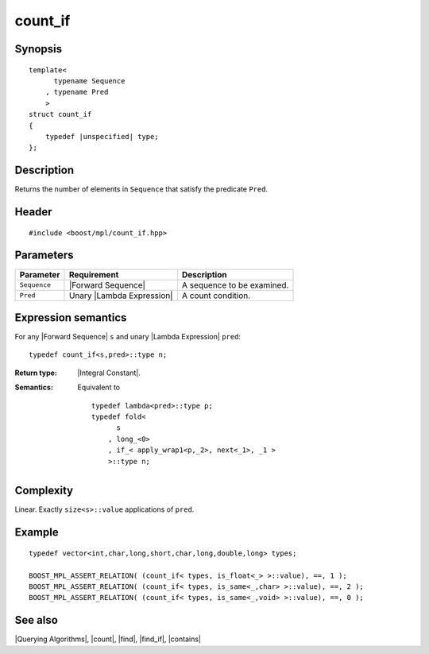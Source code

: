 .. Algorithms/Querying Algorithms//count_if |50

count_if
========

Synopsis
--------

.. parsed-literal::
    
    template<
          typename Sequence
        , typename Pred
        >
    struct count_if
    {
        typedef |unspecified| type;
    };



Description
-----------

Returns the number of elements in ``Sequence`` that satisfy the predicate ``Pred``.


Header
------

.. parsed-literal::
    
    #include <boost/mpl/count_if.hpp>



Parameters
----------

+---------------+-------------------------------+-----------------------------------+
| Parameter     | Requirement                   | Description                       |
+===============+===============================+===================================+
| ``Sequence``  | |Forward Sequence|            | A sequence to be examined.        |
+---------------+-------------------------------+-----------------------------------+
| ``Pred``      | Unary |Lambda Expression|     | A count condition.                |
+---------------+-------------------------------+-----------------------------------+


Expression semantics
--------------------


For any |Forward Sequence| ``s`` and unary |Lambda Expression| ``pred``:

.. parsed-literal::

    typedef count_if<s,pred>::type n; 

:Return type:
    |Integral Constant|.

:Semantics:
    Equivalent to 
        
    .. parsed-literal::
    
        typedef lambda<pred>::type p;
        typedef fold< 
              s
            , long_<0>
            , if_< apply_wrap\ ``1``\<p,_2>, next<_1>, _1 >
            >::type n;


Complexity
----------

Linear. Exactly ``size<s>::value`` applications of ``pred``. 


Example
-------

.. parsed-literal::
    
    typedef vector<int,char,long,short,char,long,double,long> types;
        
    BOOST_MPL_ASSERT_RELATION( (count_if< types, is_float<_> >::value), ==, 1 );
    BOOST_MPL_ASSERT_RELATION( (count_if< types, is_same<_,char> >::value), ==, 2 );
    BOOST_MPL_ASSERT_RELATION( (count_if< types, is_same<_,void> >::value), ==, 0 );


See also
--------

|Querying Algorithms|, |count|, |find|, |find_if|, |contains|
